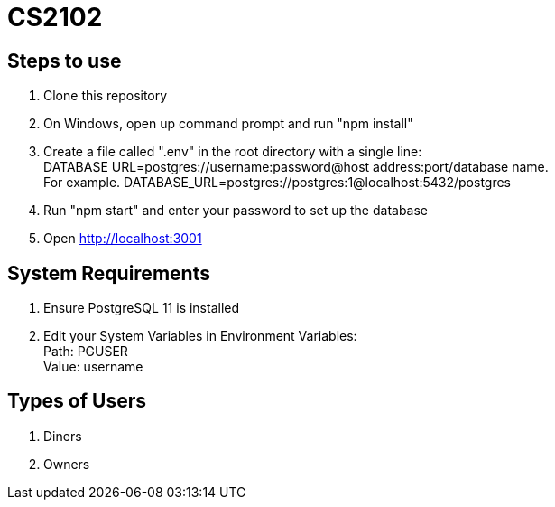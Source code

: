 # CS2102

## Steps to use
. Clone this repository 
. On Windows, open up command prompt and run "npm install"
. Create a file called ".env" in the root directory with a single line: + 
DATABASE URL=postgres://username:password@host address:port/database name. +
For example. DATABASE_URL=postgres://postgres:1@localhost:5432/postgres
. Run "npm start" and enter your password to set up the database
. Open http://localhost:3001

## System Requirements
. Ensure PostgreSQL 11 is installed
. Edit your System Variables in Environment Variables: +
Path: PGUSER +
Value: username

## Types of Users
. Diners 
. Owners 







